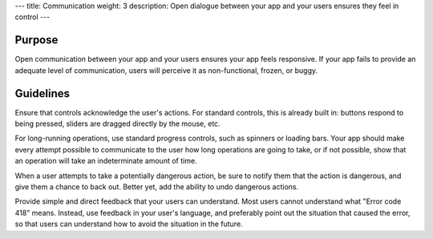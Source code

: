 ---
title: Communication
weight: 3
description: Open dialogue between your app and your users ensures they feel in control
---

Purpose
-------

Open communication between your app and your users ensures your app feels responsive.
If your app fails to provide an adequate level of communication, users will perceive it as non-functional, frozen, or buggy.

Guidelines
----------

Ensure that controls acknowledge the user's actions.
For standard controls, this is already built in: buttons respond to being pressed, sliders are dragged directly by the mouse, etc.

For long-running operations, use standard progress controls, such as spinners or loading bars.
Your app should make every attempt possible to communicate to the user how long operations are going to take, or if not possible, show that an operation will take an indeterminate amount of time.

When a user attempts to take a potentially dangerous action, be sure to notify them that the action is dangerous, and give them a chance to back out. Better yet, add the ability to undo dangerous actions.

Provide simple and direct feedback that your users can understand.
Most users cannot understand what "Error code 418" means.
Instead, use feedback in your user's language, and preferably point out the situation that caused the error, so that users can understand how to avoid the situation in the future.

